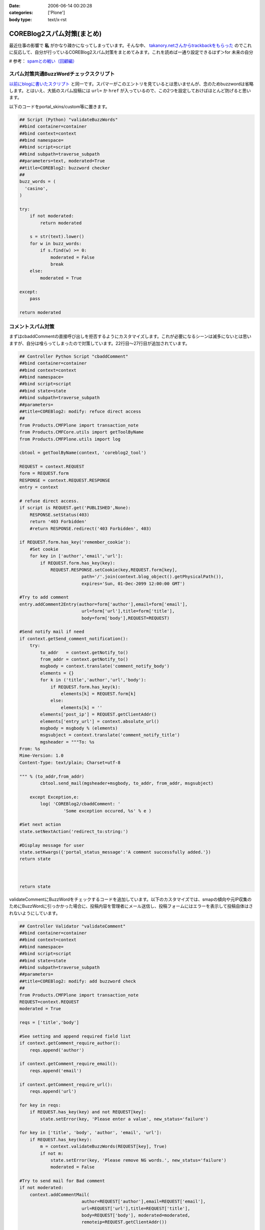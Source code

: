 :date: 2006-06-14 00:20:28
:categories: ['Plone']
:body type: text/x-rst

===========================
COREBlog2スパム対策(まとめ)
===========================

最近仕事の影響で **私** がかなり疎かになってしまっています。そんな中、 `takanory.netさんからtrackbackをもらった`_ のでこれに反応して、自分が行っているCOREBlog2スパム対策をまとめてみます。これを読めば一通り設定できるはず＞for 未来の自分

# 参考： `spamとの戦い（回顧編）`_

.. _`takanory.netさんからtrackbackをもらった`: http://takanory.net/
.. _`spamとの戦い（回顧編）`: http://www.freia.jp/taka/blog/306


.. :extend type: text/x-rst
.. :extend:
スパム対策共通BuzzWordチェックスクリプト
-----------------------------------------
`以前にblogに書いたスクリプト`_ と同一です。スパマーがこのエントリを見ているとは思いませんが、念のためbuzzwordは省略します。とはいえ、大抵のスパム投稿には ``url=`` か ``href`` が入っているので、この2つを設定しておけばほとんど防げると思います。

.. _`以前にblogに書いたスクリプト`: http://www.freia.jp/taka/blog/coreblog27c216613spam-filter

以下のコードをportal_skins/custom等に置きます。

.. code-block:: python

    ## Script (Python) "validateBuzzWords"
    ##bind container=container
    ##bind context=context
    ##bind namespace=
    ##bind script=script
    ##bind subpath=traverse_subpath
    ##parameters=text, moderated=True
    ##title=COREBlog2: buzzword checker
    ##
    buzz_words = (
      'casino',
    )
    
    try:
        if not moderated:
            return moderated
    
        s = str(text).lower()
        for w in buzz_words:
            if s.find(w) >= 0:
                moderated = False
                break
        else:
            moderated = True
    
    except:
        pass
    
    return moderated



コメントスパム対策
--------------------

まずはcbaddCommentの直接呼び出しを拒否するようにカスタマイズします。これが必要になるシーンは滅多にないとは思いますが、自分は喰らってしまったので対策しています。22行目～27行目が追加されています。

.. code-block:: python

    ## Controller Python Script "cbaddComment"
    ##bind container=container
    ##bind context=context
    ##bind namespace=
    ##bind script=script
    ##bind state=state
    ##bind subpath=traverse_subpath
    ##parameters=
    ##title=COREBlog2: modify: refuce direct access
    ##
    from Products.CMFPlone import transaction_note
    from Products.CMFCore.utils import getToolByName
    from Products.CMFPlone.utils import log
    
    cbtool = getToolByName(context, 'coreblog2_tool')
    
    REQUEST = context.REQUEST
    form = REQUEST.form
    RESPONSE = context.REQUEST.RESPONSE
    entry = context
    
    # refuse direct access.
    if script is REQUEST.get('PUBLISHED',None):
        RESPONSE.setStatus(403)
        return '403 Forbidden'
        #return RESPONSE.redirect('403 Forbidden', 403)
    
    if REQUEST.form.has_key('remember_cookie'):
        #Set cookie
        for key in ['author','email','url']:
            if REQUEST.form.has_key(key):
                REQUEST.RESPONSE.setCookie(key,REQUEST.form[key],
                            path='/'.join(context.blog_object().getPhysicalPath()),
                            expires='Sun, 01-Dec-2099 12:00:00 GMT')
    
    #Try to add comment
    entry.addComment2Entry(author=form['author'],email=form['email'],
                            url=form['url'],title=form['title'],
                            body=form['body'],REQUEST=REQUEST)
    
    #Send notify mail if need
    if context.getSend_comment_notification():
        try:
            to_addr   = context.getNotify_to()
            from_addr = context.getNotify_to()
            msgbody = context.translate('comment_notify_body')
            elements = {}
            for k in ('title','author','url','body'):
                if REQUEST.form.has_key(k):
                    elements[k] = REQUEST.form[k]
                else:
                    elements[k] = ''
            elements['post_ip'] = REQUEST.getClientAddr()
            elements['entry_url'] = context.absolute_url()
            msgbody = msgbody % (elements)
            msgsubject = context.translate('comment_notify_title')
            mgsheader = """To: %s
    From: %s
    Mime-Version: 1.0
    Content-Type: text/plain; Charset=utf-8
    
    """ % (to_addr,from_addr)
            cbtool.send_mail(mgsheader+msgbody, to_addr, from_addr, msgsubject)
        
        except Exception,e:
            log( 'COREBlog2/cbaddComment: '
                     'Some exception occured, %s' % e )
    
    #Set next action
    state.setNextAction('redirect_to:string:')
    
    #Display message for user
    state.setKwargs({'portal_status_message':'A comment successfully added.'})
    return state
    
    
    
    return state




validateCommentにBuzzWordをチェックするコードを追加しています。以下のカスタマイズでは、smapの傾向や元IP収集のためにBuzzWordに引っかかった場合に、投稿内容を管理者にメール送信し、投稿フォームにはエラーを表示して投稿自体はされないようにしています。

.. code-block:: python

    ## Controller Validator "validateComment"
    ##bind container=container
    ##bind context=context
    ##bind namespace=
    ##bind script=script
    ##bind state=state
    ##bind subpath=traverse_subpath
    ##parameters=
    ##title=COREBlog2: modify: add buzzword check
    ##
    from Products.CMFPlone import transaction_note
    REQUEST=context.REQUEST
    moderated = True
    
    reqs = ['title','body']
    
    #See setting and append required field list
    if context.getComment_require_author():
        reqs.append('author')
    
    if context.getComment_require_email():
        reqs.append('email')
    
    if context.getComment_require_url():
        reqs.append('url')
    
    for key in reqs:
        if REQUEST.has_key(key) and not REQUEST[key]:
            state.setError(key, 'Please enter a value', new_status='failure')
    
    for key in ['title', 'body', 'author', 'email', 'url']:
        if REQUEST.has_key(key):
            m = context.validateBuzzWords(REQUEST[key], True)
            if not m:
                state.setError(key, 'Please remove NG words.', new_status='failure')
                moderated = False
    
    #Try to send mail for Bad comment
    if not moderated:
        context.addCommentMail(
                            author=REQUEST['author'],email=REQUEST['email'],
                            url=REQUEST['url'],title=REQUEST['title'],
                            body=REQUEST['body'], moderated=moderated,
                            remoteip=REQUEST.getClientAddr())
    
    if state.getErrors():
        state.set(portal_status_message='Please correct the errors shown.')
    
    return state




BuzzWordコメント時のメール送信用スクリプトです。これはCOREBlog2がメール送信によるコメント通知をサポートする前に作ったものですが、アクセス元IPを通知してくれるあたりがスパム対策っぽい感じです。

.. code-block:: python

    ## Script (Python) "addCommentMail"
    ##bind container=container
    ##bind context=context
    ##bind namespace=
    ##bind script=script
    ##bind subpath=traverse_subpath
    ##parameters=author,email,url,title,body,moderated,remoteip='',message=''
    ##title=
    ##
    try:
        mailhost=getattr(context, \
                         context.superValues(['Secure Mail Host', 'Mail Host'])[0].id)
    except:
        raise AttributeError, "Mail Host object cant be found."
    
    
    mMsg = """To: %s
    From: %s
    Mime-Version: 1.0
    Content-Type: text/plain;
    
    Moderate : %s
    ManageURL: http://www.freia.jp/taka/blog/%s/entry_comments
    ViewURL  : http://www.freia.jp/taka/blog/%s
    RemoteIP : %s
    Author   : %s
    Title    : %s
    URL      : %s
    EMail    : %s
    EntryID  : %s
    Body     :
    %s
    
    Additional message:
    %s
    """
    
    try:
        to_addr   = "admin@example.jp"
        from_addr = "admin@example.jp"
        parent_id = context.getId()
    
        mTo   = to_addr
        mFrom = from_addr
        mSubj = 'blog: A comment %s' % (moderated and 'added!' or 'NEED MODERATE.')
        mMsg  = mMsg % (to_addr, from_addr, str(moderated), parent_id, parent_id, \
                        remoteip, author, title, url, email, parent_id, body, message )
    
        mailhost.send(mMsg, mTo, mFrom, mSubj)
    
    except:
        raise



トラックバックスパム対策
-------------------------

tbpingをカスタマイズして、validateBuzzWordsとスパム時のメール送信を呼び出すようにしています。

.. code-block:: python

    ## Script (Python) "tbping"
    ##bind container=container
    ##bind context=context
    ##bind namespace=
    ##bind script=script
    ##bind subpath=traverse_subpath
    ##parameters=
    ##title=Receive trackback: COREBlog2: modify: check buzzwords
    ##
    from Products.CMFCore.utils import getToolByName
    from Products.CMFPlone.utils import log
    
    cbtool = getToolByName(context, 'coreblog2_tool')
    
    REQUEST = context.REQUEST
    form = REQUEST.form
    RESPONSE = context.REQUEST.RESPONSE
    entry = context
    
    excerpt = ''
    if form.has_key('excerpt'):
        excerpt = form['excerpt']
    
    title = cbtool.convert_charcode(form['title'])
    blog_name = cbtool.convert_charcode(form['blog_name'])
    excerpt = cbtool.convert_charcode(excerpt)
    
    #Try to add trackback
    try:
        # !!!STAART modify by shimizukawa!!!
        moderated = True
        for text in [title, blog_name, excerpt]:
            m = context.validateBuzzWords(text, True)
            if not m:
                state.setError(key, 'Please remove NG words.', new_status='failure')
                moderated = False
    
        #Try to send mail for Bad comment
        if not moderated:
            context.addTrackbackMail(
                                title=title, url='',
                                blog_name=blog_name,
                                excerpt=excerpt,
                                moderated=moderated,
                                remoteip=REQUEST.getClientAddr(),
                                message='NEED MODERATE',)
            raise 'NEED MODERATE'
        # !!!END modify by shimizukawa!!!
    
        #Send notify mail if need
        if context.getSend_trackback_notification():
            try:
                to_addr   = context.getNotify_to()
                from_addr = context.getNotify_to()
                msgbody = context.translate('trackback_notify_body')
                elements = {}
                for k in ('blog_name','title','excerpt','url','excerpt'):
                    if form.has_key(k):
                        elements[k] = REQUEST.form[k]
                    else:
                        elements[k] = ''
                elements['post_ip'] = REQUEST.getClientAddr()
                elements['entry_url'] = context.absolute_url()
                msgbody = msgbody % (elements)
                msgsubject = context.translate('trackback_notify_title')
                mgsheader = """To: %s
    From: %s
    Mime-Version: 1.0
    Content-Type: text/plain; Charset=utf-8
    
    """ % (to_addr,from_addr)
                cbtool.send_mail(mgsheader+msgbody, to_addr, from_addr, msgsubject)
            except Exception,e:
                log( 'COREBlog2/tbping: '
                         'Some exception occured, %s' % e )
    
        entry.addTrackback2Entry(title=title,url=form['url'],\
                                blog_name=blog_name,excerpt=excerpt)
    
        return context.tbping_result(client=context,REQUEST=REQUEST,\
                                            error_code=0,message='Thanks :-)')
    except:
        return context.tbping_result(client=context,REQUEST=REQUEST,\
                                        error_code=1,message='Error occured!')



addCommentMailとほぼ同一のスクリプト。トラックバック用。芸のないコピペコード。

.. code-block:: python

    ## Script (Python) "addTrackbackMail"
    ##bind container=container
    ##bind context=context
    ##bind namespace=
    ##bind script=script
    ##bind subpath=traverse_subpath
    ##parameters=title,url,blog_name,excerpt,moderated,remoteip='',message=''
    ##title=
    ##
    try:
        mailhost=getattr(context, \
                         context.superValues(['Secure Mail Host', 'Mail Host'])[0].id)
    except:
        raise AttributeError, "Mail Host object cant be found."
    
    mMsg = """To: %s
    From: %s
    Mime-Version: 1.0
    Content-Type: text/plain;
    
    Moderate : %s
    ManageURL: http://www.freia.jp/taka/blog/%s/entry_trackbacks
    ViewURL  : http://www.freia.jp/taka/blog/%s
    RemoteIP : %s
    Title    : %s
    URL      : %s
    BlogName : %s
    EntryID  : %s
    Excerpt  :
    %s
    
    Additional message:
    %s
    """
    
    try:
        to_addr   = "admin@example.jp"
        from_addr = "admin@example.jp"
        parent_id = context.getId()
    
        mTo   = to_addr
        mFrom = from_addr
        mSubj = 'blog: A trackback %s' % (moderated and 'added!' or 'NEED MODERATE.')
        mMsg  = mMsg % (to_addr, from_addr, str(moderated), parent_id, parent_id, \
                        remoteip, title, url, blog_name, parent_id, excerpt, message )
    
        mailhost.send(mMsg, mTo, mFrom, mSubj)
    
    except:
        raise



ApacheのIPアドレス制限
-----------------------
ログの出力を標準のアクセスと別にしたり、アクセス時にZopeにアクセスに行かないように設定したりしてます。httpd.confの書き方を全然調査してないので冗長な感じです。あと本当はエラーページじゃなくて403を返すように設定したい。

.. code-block:: python

    SetEnvIf Remote_addr "(24\.244\.170\.180|81\.177\.8\.26)" spam1
    CustomLog /var/log/httpd/www.freia.jp-access.log combined env=!spam1
    CustomLog /var/log/httpd/www.freia.jp-access-spam1.log combined env=spam1
    ErrorLog /var/log/httpd/www.freia.jp-error.log

    RewriteEngine On

    # for spam filtering.
    RewriteCond %{REMOTE_HOST}  ^(24\.244\.170\.180|81\.177\.8\.26)
    RewriteRule ^/(.*) http://localhost:80/underconstruction/ [P,L]

    # rewrite standard zope server.
    RewriteRule ^/(.*) http://localhost:8080/VirtualHostBase/http/www.freia.jp:80/VirtualHostRoot/$1 [P,L]

上記のhttpd.conf、見やすくするためにIPアドレス制限を2つだけ書いていますが、本当は以下のIPを制限しています。

    24.244.170.180
    65.214.44.212
    66.246.218.107
    69.50.167.122
    81.177.7.108
    81.177.7.154
    81.177.7.37
    81.177.7.81
    81.177.8.26
    85.255.117.18
    194.117.134.72
    195.39.170.102
    200.79.91.5
    202.56.253.184
    209.190.4.10
    209.190.4.106
    209.67.219.178





:Trackbacks:
:TrackbackID: 2006-06-27.0228277053
:BlogName: Weboo! Returns.
:url: http://yamashita.dyndns.org/blog/reject-trackback-spam-by-akismet
:date: 2006-06-27 23:20:23

=========================================
Akismetを使ったトラックバック・スパム対策
=========================================

いい加減にトラックバック・スパムがうざくなってきたので対策してみました。COREBlog2におけるコメント＆トラックバック・スパム対策に関しては、清水川さんが纏めてくれているので、それを参考にAkismetというWordPress標準の対策機能を使ってSP...

:Trackbacks:
:TrackbackID: 2006-07-26.3118481816
:BlogName: Triconf Blog
:url: http://triconf.net/blog/coreblog2306e30b330e130f330c830b930e030fb30c830e930c330af30c330af30b930e05bfe7b56
:date: 2006-07-26 16:18:32

===================================================
COREBlog2のコメントスパム・トラックバックスパム対策
===================================================

 いつかこういう日が来るとは思っていましたが、突如、COREBlog2に対して膨大な量のコメントスパムがつけられるようになってしまいました。 そこでGoogle神に問い合わせますと、以下の清水川さんの記事に行き当たりました。  COREBlog2スパム対策...

